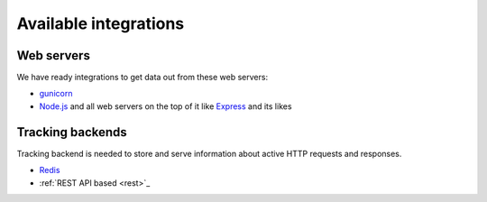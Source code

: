 Available integrations
======================

Web servers
-----------

We have ready integrations to get data out from these web servers:

- `gunicorn <https://docs.gunicorn.org/>`_

- `Node.js <https://nodejs.org/api/http.html>`_ and
  all web servers on the top of it like `Express <https://expressjs.com/>`_
  and its likes

Tracking backends
-----------------

Tracking backend is needed to store and serve information about active HTTP requests and responses.

- `Redis <https://redis.io/>`_

- :ref:`REST API based <rest>`_

